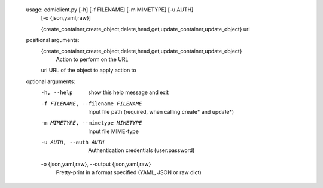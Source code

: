     usage: cdmiclient.py [-h] [-f FILENAME] [-m MIMETYPE] [-u AUTH]
                         [-o {json,yaml,raw}]
                         
                         {create_container,create_object,delete,head,get,update_container,update_object}
                         url
    
    positional arguments:
      {create_container,create_object,delete,head,get,update_container,update_object}
                            Action to perform on the URL
      url                   URL of the object to apply action to
    
    optional arguments:
      -h, --help            show this help message and exit
      -f FILENAME, --filename FILENAME
                            Input file path (required, when calling create* and
                            update*)
      -m MIMETYPE, --mimetype MIMETYPE
                            Input file MIME-type
      -u AUTH, --auth AUTH  Authentication credentials (user:password)
      -o {json,yaml,raw}, --output {json,yaml,raw}
                            Pretty-print in a format specified (YAML, JSON or raw
                            dict)
